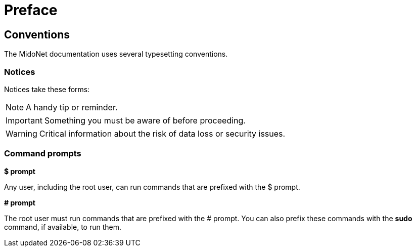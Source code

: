 [preface]
= Preface

++++
<?dbhtml stop-chunking?>
++++

== Conventions

The MidoNet documentation uses several typesetting conventions.

=== Notices

Notices take these forms:

NOTE: A handy tip or reminder.

IMPORTANT: Something you must be aware of before proceeding.

WARNING: Critical information about the risk of data loss or security issues.

=== Command prompts

*$ prompt*

Any user, including the +root+ user, can run commands that are prefixed with the
$ prompt.

*# prompt*

The +root+ user must run commands that are prefixed with the # prompt. You can
also prefix these commands with the *sudo* command, if available, to run them.
